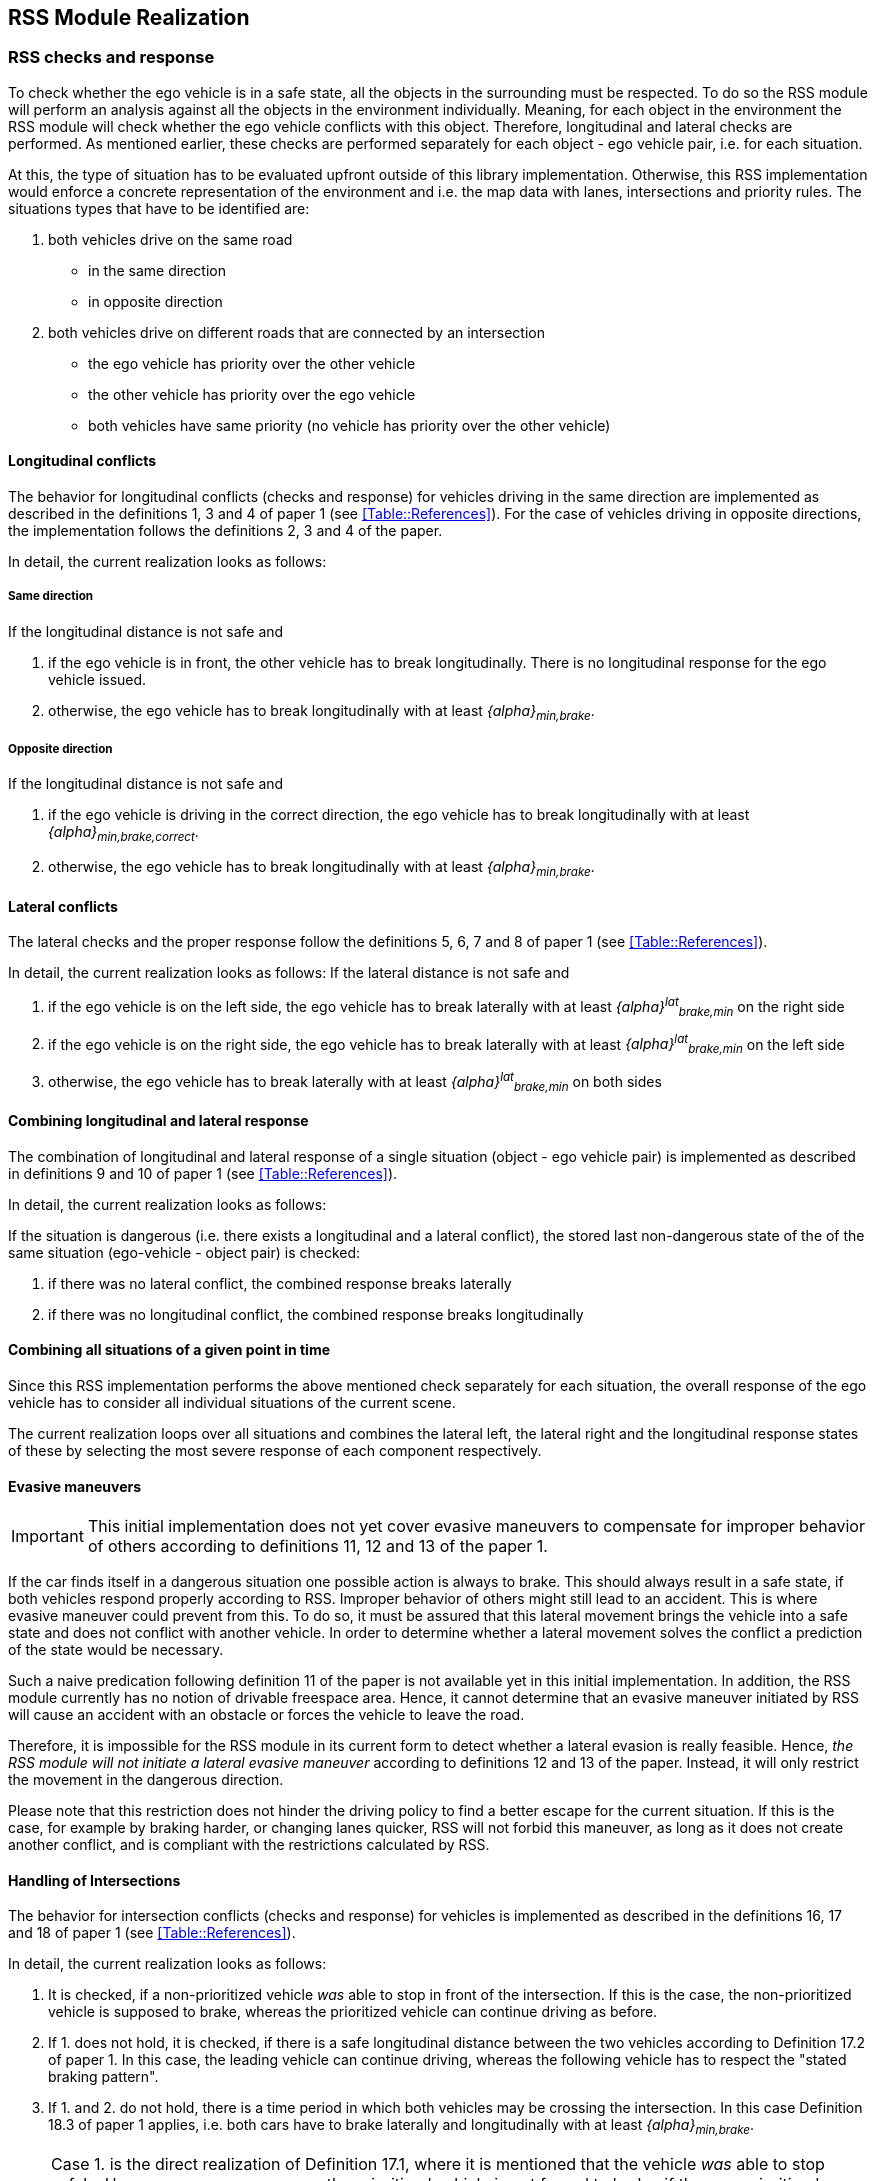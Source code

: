 [[Section::HLD::Implementation]]
## RSS Module Realization
// intended empty

### RSS checks and response
To check whether the ego vehicle is in a safe state, all the objects in the
surrounding must be respected. To do so the RSS module will perform an analysis
against all the objects in the environment individually. Meaning, for each
object in the environment the RSS module will check whether the ego vehicle
conflicts with this object. Therefore, longitudinal and lateral checks are
performed. As mentioned earlier, these checks are performed separately for each
object - ego vehicle pair, i.e. for each situation.

At this, the type of situation has to be evaluated upfront outside
of this library implementation. Otherwise, this RSS implementation
would enforce a concrete representation of the environment and i.e.
the map data with lanes, intersections and priority rules.
The situations types that have to be identified are:

1. both vehicles drive on the same road
  - in the same direction
  - in opposite direction

2. both vehicles drive on different roads that are connected by an intersection
   - the ego vehicle has priority over the other vehicle
   - the other vehicle has priority over the ego vehicle
   - both vehicles have same priority (no vehicle has priority over
     the other vehicle)

#### Longitudinal conflicts
The behavior for longitudinal conflicts (checks and response) for vehicles
driving in the same direction are implemented as described in the definitions 1,
3 and 4 of paper 1 (see <<Table::References>>). For the case of vehicles driving
in opposite directions, the implementation follows the definitions 2, 3 and 4 of
the paper.

In detail, the current realization looks as follows:

##### Same direction

If the longitudinal distance is not safe and

1. if the ego vehicle is in front, the other vehicle
   has to break longitudinally. There is
   no longitudinal response for the ego vehicle issued.
2. otherwise, the ego vehicle has to break longitudinally with at
   least _{alpha}~min,brake~_.

##### Opposite direction

If the longitudinal distance is not safe and

1. if the ego vehicle is driving in the correct direction,
   the ego vehicle has to break longitudinally with at
   least _{alpha}~min,brake,correct~_.
2. otherwise, the ego vehicle has to break longitudinally with at
   least _{alpha}~min,brake~_.

#### Lateral conflicts
The lateral checks and the proper response follow the definitions 5, 6, 7 and 8
of paper 1 (see <<Table::References>>).

In detail, the current realization looks as follows:
If the lateral distance is not safe and

1. if the ego vehicle is on the left side, the ego vehicle has to break
   laterally with at least _{alpha}^lat^~brake,min~_ on the right side
2. if the ego vehicle is on the right side, the ego vehicle has to break
   laterally with at least _{alpha}^lat^~brake,min~_ on the left side
3. otherwise, the ego vehicle has to break
   laterally with at least _{alpha}^lat^~brake,min~_ on both sides

#### Combining longitudinal and lateral response
The combination of longitudinal and lateral response of a single situation
(object - ego vehicle pair) is implemented as described in definitions
9 and 10 of paper 1 (see <<Table::References>>).

In detail, the current realization looks as follows:

If the situation is dangerous (i.e. there exists
a longitudinal and a lateral conflict), the stored
last non-dangerous state of the of the same situation (ego-vehicle - object pair)
is checked:

1. if there was no lateral conflict, the combined response breaks laterally
2. if there was no longitudinal conflict, the combined response breaks longitudinally

#### Combining all situations of a given point in time
Since this RSS implementation performs the above mentioned check separately for
each situation, the overall response of the ego vehicle has to consider
all individual situations of the current scene.

The current realization loops over all situations and combines the lateral left,
the lateral right and the longitudinal response states of these by selecting
the most severe response of each component respectively.

[[Section::HLD::Implementation::EvasiveManeuvers]]
#### Evasive maneuvers
[IMPORTANT]
====
This initial implementation does not yet cover evasive maneuvers to compensate
for improper behavior of others according to definitions 11, 12 and 13
of the paper 1.
====

If the car finds itself in a dangerous situation one possible action is always
to brake. This should always result in a safe state, if both vehicles respond
properly according to RSS. Improper behavior of others might still lead to an
accident. This is where evasive maneuver could prevent from this.
To do so, it must be assured that this lateral movement brings the vehicle
into a safe state and does not conflict with another vehicle.
In order to determine whether a lateral movement solves the conflict a
prediction of the state would be necessary.

Such a naive predication following definition 11 of the paper is not
available yet in this initial implementation. In addition, the RSS module
currently has no notion of drivable freespace area.
Hence, it cannot determine that an evasive maneuver initiated by RSS will cause
an accident with an obstacle or forces the vehicle to leave the road.

Therefore, it is impossible for the RSS module in its current form to detect
whether a lateral evasion is really feasible. Hence, _the RSS module will not
initiate a lateral evasive maneuver_ according to definitions 12 and 13
of the paper. Instead, it will only restrict the movement in the
dangerous direction.

Please note that this restriction does not hinder the driving policy to find a
better escape for the current situation. If this is the case, for example by
braking harder, or changing lanes quicker, RSS will not forbid this maneuver,
as long as it does not create another conflict, and is compliant with the
restrictions calculated by RSS.

#### Handling of Intersections
The behavior for intersection conflicts (checks and response) for vehicles is
implemented as described in the definitions 16, 17 and 18 of paper 1 (see
<<Table::References>>).

In detail, the current realization looks as follows:

1. It is checked, if a non-prioritized vehicle _was_ able to stop in front of
   the intersection. If this is the case, the non-prioritized vehicle is
   supposed to brake, whereas the prioritized vehicle can continue driving as
   before.
2. If 1. does not hold, it is checked, if there is a safe longitudinal distance
   between the two vehicles according to Definition 17.2 of paper 1. In this
   case, the leading vehicle can continue driving, whereas the following
   vehicle has to respect the "stated braking pattern".
3. If 1. and 2. do not hold, there is a time period in which both vehicles may
   be crossing the intersection. In this case Definition 18.3 of paper 1
   applies, i.e. both cars have to brake laterally and longitudinally with at
   least _{alpha}~min,brake~_.

[NOTE]
====
Case 1. is the direct realization of Definition 17.1, where it is mentioned that
the vehicle _was_ able to stop safely. However, as a consequence, the
prioritized vehicle is not forced to brake, if the non-prioritized vehicle does
not respect RSS. Since the evasive maneuvers are not yet implemented
<<Section::HLD::Implementation::EvasiveManeuvers>>,
such kind of improper behavior cannot be handled by the current RSS module.
====

[IMPORTANT]
====
In the current realization of the RSS module, it is assumed that there is always
a lateral conflict in case of intersections. This will be addressed in future.
====

#### Response Time and Other Parameters
According to the papers each traffic participant has a response time, and is
objected to respect certain acceleration limits (e.g. maximum acceleration
_{alpha}~accel,max~_, maximum deceleration _{alpha}~brake,max~_, etc.). Within
this response time the participants (including the ego vehicle) are allowed to
accelerate with at most _{alpha}~accel,max~_, and thus increase their velocity.
The distance covered during the response time is part of the safe distance, as
defined by RSS. Hence, upon entering a dangerous situation, it would be
possible to accelerate with up to _{alpha}~accel,max~_ for at most t < response
time, as this acceleration is already considered.

[NOTE]
====
It is important to note that the implementation of the RSS module in the
library only uses parameters, but not the exact value. By this means, the
library is independent to changes of the parameter values. Instead, the user
defines a feasible parameter set, which is provided as input to the RSS module.
====

A discussion on the parameter selection can be found in
<<Section::ParameterDiscussion>>.

[[Section::SituationBasedCS]]
### Situation-Based Coordinate System
As described in paper 1 section 3.2 "Preliminaries — A Lane-Based Coordinate
System"(see <<Table::References>>), all RSS calculations are
based on a lane-centric coordinate system. This system uses adjacent, straight
lanes of constant width, and thus requires a transformation of the object
states from Cartesian into the lane space. This transformation into a
lane-based coordinate system is described by a bijective function, as pointed
out by paper 1. Therein, the lateral position of a vehicle within the lane is
mapped to a parametric interval [_-0.5; 0.5_], where the lane boundaries are
fixed at the borders of the interval. The advantage of such a coordinate system
over the Cartesian system is that it allows the direct calculation of
longitudinal and lateral distances of objects.

However, when transforming the Cartesian space into a lane-based coordinate
system, several challenges have to be taken into consideration.

[[Section::SituationBasedCS::comparing_velocities]]
#### Comparing movements in lane-based coordinate systems
During the transformation process to a lane-based coordinate system, not only
the position but also the the velocities and accelerations have to be
transformed. As a matter of fact, the resulting values depend on the actual
lane geometry, and thus, velocities and accelerations of different lane-based
coordinate systems cannot be compared to each other anymore (ego vehicle - object pair). To illustrate this
problems, let us consider the following examples:

[[Section::SituationBasedCS::discontinuity_problem]]
##### Discontinuity Problem: Two parallel lanes, different width
[[Figure:LanesWithDifferentWidth]]
.Two parallel lanes with different width causing a discontinuity in lateral acceleration
image::lanes_with_different_width.svg[caption="Figure {counter:figure}. "]

Let us illustrate this on a simple example with two parallel lanes of different
width. Let the left lane A have a constant width of _4 m_ where the right lane
B only has a constant width of _2 m_. If both lanes define their own lane-based
coordinate system _LCS~A~_ and _LCS~B~_, a Cartesian lateral acceleration value
of _1 m/s^2^_ becomes _0.25 lat/s^2^_ in _LCS~A~_ and _0.5 lat/s^2^_ in
_LCS~B~_. Therefore, the formula for constant accelerated movement has to use
different acceleration constants in different lanes. This situation is getting
even worse, if a car is changing the lane from lane A to lane B: then the
closed formula for constant accelerated movement to calculate the lateral
distance over time cannot be applied anymore directly.

[[Section::SituationBasedCS::changing_acceleration_problem]]
##### Changing Acceleration Problem: Lane is widening/narrowing
[[Figure:LaneWidthNarrowing]]
.Changing lane width and its impact on the lateral acceleration
image::lane_width_narrowing.svg[caption="Figure {counter:figure}. "]

Let us consider a lane with changing width in another example. If the lane's
width at the beginning is _4 m_ and _100 m_ away the lane is narrowing to _2 m_.
In such a case the Cartesian lateral acceleration value of _1 m/s^2^_ is
changing from _0.25 lat/s^2^_ at the beginning towards _0.5 lat/s^2^_ while
advancing within the lane.

[[Section::SituationBasedCS::changing_distances_problem]]
##### Changing Distances Problem: Lane with a narrow curve
[[Figure:LaneConstantCurve]]
.Lane describing a narrow 180° curve and its impact on driven distances
image::lane_constant_curve.svg[caption="Figure {counter:figure}. "]

This section illustrates a longitudinal situation similar to the lane widening
example. Let us assume the lane has a constant width of _4 m_ describing a
curve with inner radius of _50 m_ covering _180°_. The inner border of the lane
has a length of about _157.1 m_, the center line _163.4 m_ the outer border
_169.7 m_. In that situation a longitudinal acceleration value will evaluate
to _1.0 lon/s^2^_ for the center line, _0.96 lon/s^2^_ for the outer border and
_1.04 lon/s^2^_ for the inner border. Therefore, the longitudinal acceleration
changes over time, if the vehicle changes its lateral position within the lane.

##### Summary
As sketched in the previous sections both the longitudinal as well as the
lateral acceleration values, as well as velocities within the lane-based
coordinate system cannot be considered as constant anymore. Moreover, these
values do not only change within one coordinate system, but also when changing
from one lane-based system to another one. To overcome this issue, we use a
_"Situation-Based Coordinate System"_, that is described in detail in the next
section. This system is unique for each situation (ego vehicle - object pair)
and comprises _all_ lanes required to describe this situation.

[[Section::SituationBasedCS::ChosenDesign]]
#### Chosen Design: Individual Situation-Based Coordinate System
As RSS performs a worst case assessment, the idea followed by the RSS module
implementation is to calculate the min/max position values of the vehicles
within the situation specific coordinate system. According to the constellation of the
vehicles within the situation, the respective worst case lateral and longitudinal
border values are selected and processed by the RSS formulas.
Like this, it is assured that the calculations are sound, nevertheless this
might lead to a more cautious behavior of the vehicle.
The following subsections describe the selected approach in more detail.

##### Two parallel lanes, different width
As described in <<Section::SituationBasedCS::comparing_velocities>>, the border between neighboring lanes
of different width introduces discontinuities of the lateral acceleration values
(see <<Figure:LanesWithDifferentWidth>>).

As the RSS module judges the relative situation between the ego vehicle
and the other objects one by one individually, it is not required to distinguish
between the actual lanes within the individual distance calculations.
Combining all lanes relevant for the individual situation _s~i~_
between ego vehicle and object _o~i~_ into one single situation-based
coordinate system _SCS~i~_ resolves all discontinuities, as depicted in <<Figure:LanesWithDifferentWidthSameCS>>

[[Figure:LanesWithDifferentWidthSameCS]]
.Avoid discontinuities by using one single situation-based coordinate system
image::lanes_with_different_width_same_cs.svg[caption="Figure {counter:figure}. "]

Coming back to the concrete example from <<Figure:LanesWithDifferentWidth>>,
left lane A having a constant width of _4 m_ and right lane B having a constant
width of _2 m_, both lanes together have a resulting width of _6 m_ and form
an area with continuous lateral acceleration (see also
illustration in <<Figure:LanesWithDifferentWidthSameCS>>).

The check of the ego vehicle with another object _o~j~_ which is two lanes at the
right of the ego vehicle in a lane C having a constant width of _3 m_, has to
take all three lanes into account with resulting width of _9 m_. Therefore, a
different situation-based coordinate system _SCS~j~_ is required, when checking
another object.

##### Lane is widening or has a narrow curve
The individual situation specific coordinate system _SCS_ does not yet cover
the situations of widening lanes or narrow curves. To take the variation of the
lane width and length into account, it is required to apply the extrema
within the respective _SCS_ accordingly.

Again, coming back to the examples from above, let us have a lane with non
constant width between _2 m_ and _4 m_. Then the transformation of the maximal
possible lateral position value of the vehicle into the situation coordinate system
_SCS_ has to take the maximum width of _4 m_ into account,
while the transformation of the minimal possible lateral position has to
be transformed with the minimum width of the lane of _2 m_.
Like this it is guaranteed that we don't underestimate the distances of the vehicles
towards each other. As a result, it is ensured that under all conditions, the safety
distances are calculated in a conservative manner.

In a similar way, it is possible to transform the longitudinal position
values into the situation-based coordinate system _SCS~k~_.

[NOTE]
====
The performed operations can be interpreted as enlarging the vehicles bounding
boxes to ensure the worst case is covered.
====

##### Road area
To overcome the problems of discontinuities, changing lateral and
longitudinal distances resulting in not comparable velocities and accelerations
the situation based coordinate system merges in a first step all lanes segments
relevant to the situation (ego vehicle - object pair) into one situation
specific metric road area. One can imagine this step as the creation
of a bounding box around the two vehicles
that is large enough to cover the (relevant) worst case movements of those within
the reaction time while ignoring actual markings on the road between the lanes.
By this, especially the physical lateral velocities and accelerations within the
Cartesian 2D space of the road area can be measured and calculated straight
forward without any discontinuities (see also the illustrations in
<<Figure:SituationBasedCS:Creation:RoadArea>> and
<<Figure:SituationBasedCS:Creation:VehicleBoundingBox>> below).

[[Figure:SituationBasedCS:Creation:RoadArea]]
.Creation of the situation-based coordinate system: The road area (red) consists of all lane segments along the road relevant for the situation between the two vehicles
image::rss_situation_based_coordinate_system_creation_road_area.svg[caption="Figure {counter:figure}. "]

[[Figure:SituationBasedCS:Creation:VehicleBoundingBox]]
.Creation of the situation-based coordinate system: Worst-case transformation of the vehicle bounding box. The metric road on the left leads to transformed vehicles and their bounding boxes (red) on the right, sketched for a narrowing road area at the top and a curve at the bottom.
image::rss_situation_based_coordinate_system_creation_vehicle_bounding_box.svg[caption="Figure {counter:figure}. "]

It is worth to mention, that in these calculations the actual
shape of the lane is not used. Therefore,
detailed knowledge of the actual lane geometry is not
required. The absolute maximum and minimum width and length values of the lane
segments is sufficient to calculate a proper transformation into the space of
the situation specific coordinate systems.

[NOTE]
====
In case of intersections both vehicles define their own road areas including the
intersecting parts. The case that a lane is ending or two lanes are
merged into one single lane have to be treated like intersections since
a lateral conflict is unavoidable.
====

##### Considerations on reverse transformation of the proper response
As the proper response is referring to the situation-based coordinate
systems, the response has to be transformed back considering the actual
lane geometry. Therefore, first the transformation into the
vehicle-specific lane-based coordinate system is required,
and then the transformation into the Cartesian space is performed.

A simple example illustrates this: a vehicle driving in a curve will for sure
have to perform a lateral acceleration in Cartesian space otherwise it will
leave the lane because of the centripetal force, as illustrated in
<<Figure:LaneConstantCurveResponseTransform>>. However, in the vehicle specific
lane-based system the lateral acceleration will be 0.

[[Figure:LaneConstantCurveResponseTransform]]
.Constant drive around a curve will result in a zero lateral acceleration in a lane-based coordinate system and in a non-zero acceleration in a cartesian system
image::lane_constant_curve_response_transform.svg[caption="Figure {counter:figure}. "]

Because the proper response of RSS is defined with respect to the actual lane
the vehicle is driving in, it is required to assure that the reverse
transformation of the proper response considers only the ego-lane and not the
complete situation specific coordinate systems. For example, let us consider a
scenario as depicted in <<Figure:LaneWidthNarrowingResponseTransform>>,
where one widening lane A and one narrowing lane B are neighbors in such a way
that the overall width of the road is constantly _6 m_. Lane A starts with _2 m_
and ends with _4 m_ width, whereas lane B starts with _4 m_ and ends with _2 m_
width. A lateral velocity of 0 in respect to the whole road differs from the
definition of a lateral velocity of 0 in lane A/lane B in Cartesian space.

[[Figure:LaneWidthNarrowingResponseTransform]]
.Different lateral accelerations in a lane-based system and Cartesian system for a vehicle following the centerline of lane B
image::lane_width_narrowing_response_transform.svg[caption="Figure {counter:figure}. "]

[NOTE]
====
It is worth to note that in the particular implementation of the RSS module in
the library at hand, the reverse transformation from the situation-specific
into a vehicle-centric lane coordinate system is not required, as the RSS
response is defined such that it is independent of these two coordinate system.
====

##### Summary
The presented construction of a continuous situation-based coordinates system
will allow the pairwise calculation of the safe distances between ego vehicle
and objects with the assumption of constant acceleration. Still, the worst case
assessment of RSS is not violated. This situation-based coordinate system in
conjunction with the situation specific consideration of the position extrema
allows the calculation of the safe distances, the decision on
dangerous situations and deduction of a proper response.

The main benefits of the selected Situation Based Coordinate System definition are:
*	Velocity and acceleration values in longitudinal and lateral lane directions
  do not change when transforming into the situation based coordinate system
*	All formulas for constant accelerated movement can be applied in the
  situation based coordinate space.
* Distance calculations in situation based coordinate systems are
  simple additions or subtractions
* The transformation into the situation based coordinate system is simple and
  therefore can be implemented easily with the restricted computational
  resources of safety controllers

For safety considerations, it is crucial to do all calculations considering the
worst case assumption. Therefore, it is required to choose the correct
minimum or maximum value of the positions in the situation-based coordinate
system to assure that always the worst case is considered.


#### Design alternative: Iterative Approach [optional]
[[Figure:LanesWithDifferentWidthIterative]]
.Illustration of an iterative approach to calculate non-constant acceleration, velocity etc.
image::lanes_with_different_width_iterative.svg[caption="Figure {counter:figure}. "]

Another possible way to handle the non-constant acceleration values would be an
iterative approach: based on the position, the velocity and the acceleration
values at the given position at time _t~0~_, the position at time _t~1~_ is
calculated. The smaller the time interval between the iteration steps is
chosen, the smaller the calculation error gets (see
  <<Figure:LanesWithDifferentWidthIterative>>).

One drawback of the iterative approach is that the RSS implementation has to get
to know the lane geometries in detail to be able to calculate the acceleration
values to be used for every position within the situation-based coordinate
systems. Therefore, this design approach is not selected by this RSS module
implementation.

### Summary

#### Key decisions
* RSS checks are performed on the current state on a ego vehicle - object pair
  basis
* In dangerous situations only braking maneuvers are issued. RSS does not
  initiate evasive maneuvers, but will not hinder the driving policy
  to execute lateral evasive maneuvers, as long as these are compliant with
  the required RSS response.
* To handle changing lateral/longitudinal lane geometries when
  transforming the Cartesian space into the situation based coordinate system,
  the vehicles position extrema are chosen in such a way that accelerations
  can still be treated as constant, but guarantee safe operation (see
  <<Section::SituationBasedCS::ChosenDesign>>).
